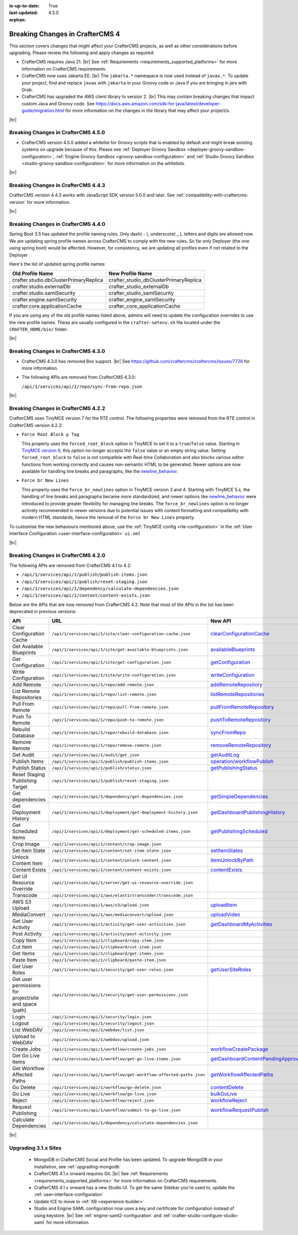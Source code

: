 :is-up-to-date: True
:last-updated: 4.5.0
:orphan:

.. _breaking-changes-4-x:

================================
Breaking Changes in CrafterCMS 4
================================
This section covers changes that might affect your CrafterCMS projects, as well as other considerations
before upgrading. Please review the following and apply changes as required:

- CrafterCMS requires Java 21. |br| See :ref:`Requirements <requirements_supported_platforms>` for more
  information on CrafterCMS requirements.

- CrafterCMS now uses Jakarta EE. |br| The ``jakarta.*`` namespace is now used instead of ``javax.*``.
  To update your project, find and replace ``javax`` with ``jakarta`` in your Groovy code or Java if you are
  bringing in jars with Grab.

- CrafterCMS has upgraded the AWS client library to version 2. |br| This may contain breaking changes that impact custom Java and
  Groovy code. See https://docs.aws.amazon.com/sdk-for-java/latest/developer-guide/migration.html for more information
  on the changes in the library that may affect your project/s.

|hr|

.. _breaking-changes-in-craftercms-4-5-0:

------------------------------------
Breaking Changes in CrafterCMS 4.5.0
------------------------------------
- CrafterCMS version 4.5.0 added a whitelist for Groovy scripts that is enabled by default and might break existing
  systems on upgrade because of this. Please see :ref:`Deployer Groovy Sandbox <deployer-groovy-sandbox-configuration>`,
  :ref:`Engine Groovy Sandbox <groovy-sandbox-configuration>` and
  :ref:`Studio Groovy Sandbox <studio-groovy-sandbox-configuration>` for more information on the whitelists.

|hr|

.. _breaking-changes-in-craftercms-4-4-3:

------------------------------------
Breaking Changes in CrafterCMS 4.4.3
------------------------------------
CrafterCMS version 4.4.3 works with JavaScript SDK version 5.0.0 and later. See :ref:`compatibility-with-craftercms-version`
for more information.

|hr|

.. _breaking-changes-in-craftercms-4-4-0:

------------------------------------
Breaking Changes in CrafterCMS 4.4.0
------------------------------------
Spring Boot 3.5 has updated the profile naming rules. Only dash( `-` ), underscore( `_` ), letters and digits are allowed now.
We are updating spring profile names across CrafterCMS to comply with the new rules. So far only Deployer
(the one using spring boot) would be affected. However, for consistency, we are updating all profiles even if not
related to the Deployer

Here's the list of updated spring profile names:

.. list-table::
    :header-rows: 1

    * - Old Profile Name
      - New Profile Name
    * - crafter.studio.dbClusterPrimaryReplica
      - crafter_studio_dbClusterPrimaryReplica
    * - crafter.studio.externalDb
      - crafter_studio_externalDb
    * - crafter.studio.samlSecurity
      - crafter_studio_samlSecurity
    * - crafter.engine.samlSecurity
      - crafter_engine_samlSecurity
    * - crafter.core.applicationCache
      - crafter_core_applicationCache

If you are using any of the old profile names listed above, admins will need to update the configuration overrides
to use the new profile names. These are usually configured in the ``crafter-setenv.sh`` file located under the
``CRAFTER_HOME/bin/`` folder.

|hr|

------------------------------------
Breaking Changes in CrafterCMS 4.3.0
------------------------------------
- CrafterCMS 4.3.0 has removed Box support. |br|
  See https://github.com/craftercms/craftercms/issues/7728 for more information.

- The following APIs are removed from CrafterCMS 4.3.0:

  ``/api/1/services/api/1/repo/sync-from-repo.json``

|hr|

------------------------------------
Breaking Changes in CrafterCMS 4.2.2
------------------------------------
CrafterCMS uses TinyMCE version 7 for the RTE control.
The following properties were removed from the RTE control in CrafterCMS version 4.2.2:

- ``Force Root Block p Tag``

  This property uses the ``forced_root_block`` option in TinyMCE to set it to a ``true``/``false`` value. Starting in
  `TinyMCE version 6 <https://www.tiny.cloud/docs/tinymce/5/6.0-upcoming-changes/#options>`__, this option no-longer
  accepts the ``false`` value or an empty string value. Setting ``forced_root_block`` to ``false`` is not compatible
  with Real-time Collaboration and also blocks various editor functions from working correctly and causes non-semantic
  HTML to be generated. Newer options are now available for handling line breaks and paragraphs, like the
  `newline_behavior <https://www.tiny.cloud/docs/tinymce/latest/content-behavior-options/#newline_behavior>`__.
- ``Force br New Lines``

  This property uses the ``force_br_newlines`` option in TinyMCE version 3 and 4. Starting with TinyMCE 5.x, the handling
  of line breaks and paragraphs became more standardized, and newer options like
  `newline_behavior <https://www.tiny.cloud/docs/tinymce/latest/content-behavior-options/#newline_behavior>`__ were
  introduced to provide greater flexibility for managing line breaks. The ``force_br_newlines`` option is no longer
  actively recommended in newer versions due to potential issues with content formatting and compatibility with modern
  HTML standards, hence the removal of the ``Force br New Lines`` property.

To customise the new behaviours mentioned above, use the :ref:`TinyMCE config <rte-configuration>` in the
:ref:`User Interface Configuration <user-interface-configuration>` ``ui.xml``

|hr|

------------------------------------
Breaking Changes in CrafterCMS 4.2.0
------------------------------------
The following APIs are removed from CrafterCMS 4.1 to 4.2:

-  ``/api/1/services/api/1/publish/publish-items.json``
-  ``/api/1/services/api/1/publish/reset-staging.json``
-  ``/api/1/services/api/1/dependency/calculate-dependencies.json``
-  ``/api/1/services/api/1/content/content-exists.json``

Below are the APIs that are now removed from CrafterCMS 4.2. Note that most of the APIs in the list has been deprecated
in previous versions:

.. list-table::
    :header-rows: 1

    * - API
      - URL
      - New API
    * - Clear Configuration Cache
      - ``/api/1/services/api/1/site/clear-configuration-cache.json``
      - `clearConfigurationCache <../_static/api/studio.html#tag/configuration/operation/clearConfigurationCache>`__
    * - Get Available Blueprints
      - ``/api/1/services/api/1/site/get-available-blueprints.json``
      - `availableBlueprints <../_static/api/studio.html#tag/sites/operation/availableBlueprints>`__
    * - Get Configuration
      - ``/api/1/services/api/1/site/get-configuration.json``
      - `getConfiguration <../_static/api/studio.html#tag/configuration/operation/getConfiguration>`__
    * - Write Configuration
      - ``/api/1/services/api/1/site/write-configuration.json``
      - `writeConfiguration <../_static/api/studio.html#tag/configuration/operation/writeConfiguration>`__
    * - Add Remote
      - ``/api/1/services/api/1/repo/add-remote.json``
      - `addRemoteRepository <../_static/api/studio.html#tag/repository/operation/addRemoteRepository>`__
    * - List Remote Repositories
      - ``/api/1/services/api/1/repo/list-remote.json``
      - `listRemoteRepositories <../_static/api/studio.html#tag/repository/operation/listRemoteRepositories>`__
    * - Pull From Remote
      - ``/api/1/services/api/1/repo/pull-from-remote.json``
      - `pullFromRemoteRepository <../_static/api/studio.html#tag/repository/operation/pullFromRemoteRepository>`__
    * - Push To Remote
      - ``/api/1/services/api/1/repo/push-to-remote.json``
      - `pushToRemoteRepository <../_static/api/studio.html#tag/repository/operation/pushToRemoteRepository>`__
    * - Rebuild Database
      - ``/api/1/services/api/1/repo/rebuild-database.json``
      - `syncFromRepo <../_static/api/studio.html#tag/repository/operation/syncFromRepo>`__
    * - Remove Remote
      - ``/api/1/services/api/1/repo/remove-remote.json``
      - `removeRemoteRepository <../_static/api/studio.html#tag/repository/operation/removeRemoteRepository>`__
    * - Get Audit
      - ``/api/1/services/api/1/audit/get.json``
      - `getAuditLog <../_static/api/studio.html#tag/audit/operation/getAuditLog>`__
    * - Publish Items
      - ``/api/1/services/api/1/publish/publish-items.json``
      - `operation/workflowPublish <../_static/api/studio.html#tag/workflow/operation/workflowPublish>`__
    * - Publish Status
      - ``/api/1/services/api/1/publish/status.json``
      - `getPublishingStatus <../_static/api/studio.html#tag/publishing/operation/getPublishingStatus>`__
    * - Reset Staging Publishing Target
      - ``/api/1/services/api/1/publish/reset-staging.json``
      -
    * - Get dependencies
      - ``/api/1/services/api/1/dependency/get-dependencies.json``
      - `getSimpleDependencies <../_static/api/studio.html#tag/dependency/operation/getSimpleDependencies>`__
    * - Get Deployment History
      - ``/api/1/services/api/1/deployment/get-deployment-history.json``
      - `getDashboardPublishingHistory <../_static/api/studio.html#tag/dashboard/operation/getDashboardPublishingHistory>`__
    * - Get Scheduled Items
      - ``/api/1/services/api/1/deployment/get-scheduled-items.json``
      - `getPublishingScheduled <../_static/api/studio.html#tag/dashboard/operation/getPublishingScheduled>`__
    * - Crop Image
      - ``/api/1/services/api/1/content/crop-image.json``
      -
    * - Set Item State
      - ``/api/1/services/api/1/content/set-item-state.json``
      - `setItemStates <../_static/api/studio.html#tag/workflow/operation/setItemStates>`__
    * - Unlock Content Item
      - ``/api/1/services/api/1/content/unlock-content.json``
      - `itemUnlockByPath <../_static/api/studio.html#tag/content/operation/itemUnlockByPath>`__
    * - Content Exists
      - ``/api/1/services/api/1/content/content-exists.json``
      - `contentExists <../_static/api/studio.html#tag/content/operation/contentExists>`__
    * - Get UI Resource Override
      - ``/api/1/services/api/1/server/get-ui-resource-override.json``
      -
    * - Transcode
      - ``/api/1/services/api/1/aws/elastictranscoder/transcode.json``
      -
    * - AWS S3 Upload
      - ``/api/1/services/api/1/aws/s3/upload.json``
      - `uploadItem <../_static/api/studio.html#tag/aws/operation/uploadItem>`__
    * - MediaConvert
      - ``/api/1/services/api/1/aws/mediaconvert/upload.json``
      - `uploadVideo <../_static/api/studio.html#tag/aws/operation/uploadVideo>`__
    * - Get User Activity
      - ``/api/1/services/api/1/activity/get-user-activities.json``
      - `getDashboardMyActivities <../_static/api/studio.html#tag/dashboard/operation/getDashboardMyActivities>`__
    * - Post Activity
      - ``/api/1/services/api/1/activity/post-activity.json``
      -
    * - Copy Item
      - ``/api/1/services/api/1/clipboard/copy-item.json``
      -
    * - Cut Item
      - ``/api/1/services/api/1/clipboard/cut-item.json``
      -
    * - Get Items
      - ``/api/1/services/api/1/clipboard/get-items.json``
      -
    * - Paste Item
      - ``/api/1/services/api/1/clipboard/paste-item.json``
      -
    * - Get User Roles
      - ``/api/1/services/api/1/security/get-user-roles.json``
      - `getUserSiteRoles <../_static/api/studio.html#tag/users/operation/getUserSiteRoles>`__
    * - Get user permissions for project/site and space (path)
      - ``/api/1/services/api/1/security/get-user-permissions.json``
      -
    * - Login
      - ``/api/1/services/api/1/security/login.json``
      -
    * - Logout
      - ``/api/1/services/api/1/security/logout.json``
      -
    * - List WebDAV
      - ``/api/1/services/api/1/webdav/list.json``
      -
    * - Upload to WebDAV
      - ``/api/1/services/api/1/webdav/upload.json``
      -
    * - Create Jobs
      - ``/api/1/services/api/1/workflow/create-jobs.json``
      - `workflowCreatePackage <../_static/api/studio.html#tag/workflow/operation/workflowCreatePackage>`__
    * - Get Go Live Items
      - ``/api/1/services/api/1/workflow/get-go-live-items.json``
      - `getDashboardContentPendingApprovalDetail <../_static/api/studio.html#tag/dashboard/operation/getDashboardContentPendingApprovalDetail>`__
    * - Get Workflow Affected Paths
      - ``/api/1/services/api/1/workflow/get-workflow-affected-paths.json``
      - `getWorkflowAffectedPaths <../_static/api/studio.html#tag/workflow/operation/getWorkflowAffectedPaths>`__
    * - Go Delete
      - ``/api/1/services/api/1/workflow/go-delete.json``
      - `contentDelete <../_static/api/studio.html#tag/content/operation/contentDelete>`__
    * - Go Live
      - ``/api/1/services/api/1/workflow/go-live.json``
      - `bulkGoLive <../_static/api/studio.html#tag/deployment/operation/bulkGoLive>`__
    * - Reject
      - ``/api/1/services/api/1/workflow/reject.json``
      - `workflowReject <../_static/api/studio.html#tag/workflow/operation/workflowReject>`__
    * - Request Publishing
      - ``/api/1/services/api/1/workflow/submit-to-go-live.json``
      - `workflowRequestPublish <../_static/api/studio.html#tag/workflow/operation/workflowRequestPublish>`__
    * - Calculate Dependencies
      - ``/api/1/services/api/1/dependency/calculate-dependencies.json``
      -

|hr|

.. _compatibility-with-3.1.x:

---------------------
Upgrading 3.1.x Sites
---------------------

  - MongoDB in CrafterCMS Social and Profile has been updated. To upgrade MongoDB in your installation, see
    :ref:`upgrading-mongodb`

  - CrafterCMS 4.1.x onward requires Git. |br| See :ref:`Requirements <requirements_supported_platforms>` for more
    information on CrafterCMS requirements.

  - CrafterCMS 4.1.x onward has a new Studio UI. To get the same Sidebar you're used to, update
    the :ref:`user-interface-configuration`

  - Update ICE to move to :ref:`XB <experience-builder>`

  - Studio and Engine SAML configuration now uses a key and certificate for configuration instead of using keystore. |br|
    See :ref:`engine-saml2-configuration` and :ref:`crafter-studio-configure-studio-saml` for more information.
